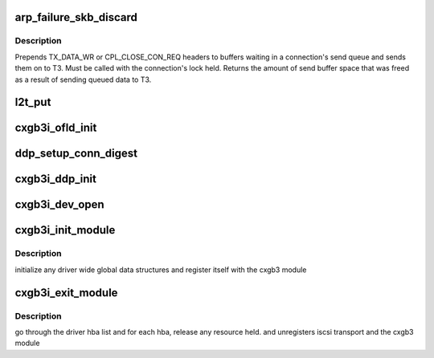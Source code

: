 .. -*- coding: utf-8; mode: rst -*-
.. src-file: drivers/scsi/cxgbi/cxgb3i/cxgb3i.c

.. _`arp_failure_skb_discard`:

arp_failure_skb_discard
=======================

.. c:function:: void arp_failure_skb_discard(struct t3cdev *dev, struct sk_buff *skb)

    - start transmit

    :param dev:
        *undescribed*
    :type dev: struct t3cdev \*

    :param skb:
        *undescribed*
    :type skb: struct sk_buff \*

.. _`arp_failure_skb_discard.description`:

Description
-----------

Prepends TX_DATA_WR or CPL_CLOSE_CON_REQ headers to buffers waiting in a
connection's send queue and sends them on to T3.  Must be called with the
connection's lock held.  Returns the amount of send buffer space that was
freed as a result of sending queued data to T3.

.. _`l2t_put`:

l2t_put
=======

.. c:function:: void l2t_put(struct cxgbi_sock *csk)

    release offload resource

    :param csk:
        *undescribed*
    :type csk: struct cxgbi_sock \*

.. _`cxgb3i_ofld_init`:

cxgb3i_ofld_init
================

.. c:function:: int cxgb3i_ofld_init(struct cxgbi_device *cdev)

    allocate and initialize resources for each adapter found

    :param cdev:
        cxgbi adapter
    :type cdev: struct cxgbi_device \*

.. _`ddp_setup_conn_digest`:

ddp_setup_conn_digest
=====================

.. c:function:: int ddp_setup_conn_digest(struct cxgbi_sock *csk, unsigned int tid, int hcrc, int dcrc, int reply)

    setup conn. digest setting

    :param csk:
        cxgb tcp socket
    :type csk: struct cxgbi_sock \*

    :param tid:
        connection id
    :type tid: unsigned int

    :param hcrc:
        header digest enabled
    :type hcrc: int

    :param dcrc:
        data digest enabled
    :type dcrc: int

    :param reply:
        request reply from h/w
        set up the iscsi digest settings for a connection identified by tid
    :type reply: int

.. _`cxgb3i_ddp_init`:

cxgb3i_ddp_init
===============

.. c:function:: int cxgb3i_ddp_init(struct cxgbi_device *cdev)

    initialize the cxgb3 adapter's ddp resource

    :param cdev:
        cxgb3i adapter
        initialize the ddp pagepod manager for a given adapter
    :type cdev: struct cxgbi_device \*

.. _`cxgb3i_dev_open`:

cxgb3i_dev_open
===============

.. c:function:: void cxgb3i_dev_open(struct t3cdev *t3dev)

    init a t3 adapter structure and any h/w settings

    :param t3dev:
        t3cdev adapter
    :type t3dev: struct t3cdev \*

.. _`cxgb3i_init_module`:

cxgb3i_init_module
==================

.. c:function:: int cxgb3i_init_module( void)

    module init entry point

    :param void:
        no arguments
    :type void: 

.. _`cxgb3i_init_module.description`:

Description
-----------

initialize any driver wide global data structures and register itself
with the cxgb3 module

.. _`cxgb3i_exit_module`:

cxgb3i_exit_module
==================

.. c:function:: void __exit cxgb3i_exit_module( void)

    module cleanup/exit entry point

    :param void:
        no arguments
    :type void: 

.. _`cxgb3i_exit_module.description`:

Description
-----------

go through the driver hba list and for each hba, release any resource held.
and unregisters iscsi transport and the cxgb3 module

.. This file was automatic generated / don't edit.

